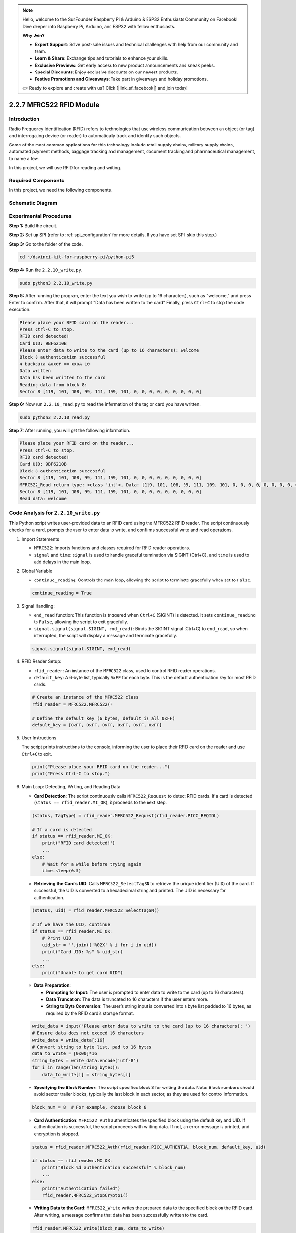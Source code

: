.. note::

    Hello, welcome to the SunFounder Raspberry Pi & Arduino & ESP32 Enthusiasts Community on Facebook! Dive deeper into Raspberry Pi, Arduino, and ESP32 with fellow enthusiasts.

    **Why Join?**

    - **Expert Support**: Solve post-sale issues and technical challenges with help from our community and team.
    - **Learn & Share**: Exchange tips and tutorials to enhance your skills.
    - **Exclusive Previews**: Get early access to new product announcements and sneak peeks.
    - **Special Discounts**: Enjoy exclusive discounts on our newest products.
    - **Festive Promotions and Giveaways**: Take part in giveaways and holiday promotions.

    👉 Ready to explore and create with us? Click [|link_sf_facebook|] and join today!

.. _2.2.7_rfid_py_pi5:

2.2.7 MFRC522 RFID Module
==========================

Introduction
---------------

Radio Frequency Identification (RFID) refers to technologies that use
wireless communication between an object (or tag) and interrogating
device (or reader) to automatically track and identify such objects.

Some of the most common applications for this technology include retail
supply chains, military supply chains, automated payment methods,
baggage tracking and management, document tracking and pharmaceutical
management, to name a few.

In this project, we will use RFID for reading and writing.

Required Components
------------------------------

In this project, we need the following components. 

.. image:: ../img/list_2.2.7.png



Schematic Diagram
-----------------

.. image:: ../img/image331.png


Experimental Procedures
-----------------------

**Step 1:** Build the circuit.

.. image:: ../img/image232.png

**Step 2:** Set up SPI (refer to :ref:`spi_configuration` for more details. If you have
set SPI, skip this step.)

**Step 3:** Go to the folder of the code.

.. raw:: html

   <run></run>

.. code-block::

    cd ~/davinci-kit-for-raspberry-pi/python-pi5


**Step 4:** Run the ``2.2.10_write.py``. 

.. raw:: html

    <run></run>

.. code-block::

    sudo python3 2.2.10_write.py

**Step 5:** After running the program, enter the text you wish to write (up to 16 characters), such as "welcome," and press Enter to confirm. After that, it will prompt "Data has been written to the card" Finally, press ``Ctrl+C`` to stop the code execution.

.. code-block::

    Please place your RFID card on the reader...
    Press Ctrl-C to stop.
    RFID card detected!
    Card UID: 9BF6210B
    Please enter data to write to the card (up to 16 characters): welcome
    Block 8 authentication successful
    4 backdata &0x0F == 0x0A 10
    Data written
    Data has been written to the card
    Reading data from block 8:
    Sector 8 [119, 101, 108, 99, 111, 109, 101, 0, 0, 0, 0, 0, 0, 0, 0, 0]


**Step 6:** Now run ``2.2.10_read.py`` to read the information of the tag or card you have written.

.. raw:: html

    <run></run>

.. code-block::


    sudo python3 2.2.10_read.py

**Step 7:** After running, you will get the following information.

.. code-block::

    Please place your RFID card on the reader...
    Press Ctrl-C to stop.
    RFID card detected!
    Card UID: 9BF6210B
    Block 8 authentication successful
    Sector 8 [119, 101, 108, 99, 111, 109, 101, 0, 0, 0, 0, 0, 0, 0, 0, 0]
    MFRC522_Read return type: <class 'int'>, Data: [119, 101, 108, 99, 111, 109, 101, 0, 0, 0, 0, 0, 0, 0, 0, 0]
    Sector 8 [119, 101, 108, 99, 111, 109, 101, 0, 0, 0, 0, 0, 0, 0, 0, 0]
    Read data: welcome

Code Analysis for ``2.2.10_write.py``
---------------------------------------------

This Python script writes user-provided data to an RFID card using the MFRC522 RFID reader. The script continuously checks for a card, prompts the user to enter data to write, and confirms successful write and read operations.

#. Import Statements

   * ``MFRC522``: Imports functions and classes required for RFID reader operations.
   * ``signal`` and ``time``: ``signal`` is used to handle graceful termination via SIGINT (Ctrl+C), and ``time`` is used to add delays in the main loop.

#. Global Variable

   * ``continue_reading``: Controls the main loop, allowing the script to terminate gracefully when set to ``False``.

   .. code-block:: python

        continue_reading = True

#. Signal Handling:

   * ``end_read`` function: This function is triggered when ``Ctrl+C`` (SIGINT) is detected. It sets ``continue_reading`` to ``False``, allowing the script to exit gracefully. 
   * ``signal.signal(signal.SIGINT, end_read)``: Binds the SIGINT signal (Ctrl+C) to ``end_read``, so when interrupted, the script will display a message and terminate gracefully.

   .. code-block:: python

        signal.signal(signal.SIGINT, end_read)

#. RFID Reader Setup:

   * ``rfid_reader``: An instance of the ``MFRC522`` class, used to control RFID reader operations.
   * ``default_key``: A 6-byte list, typically ``0xFF`` for each byte. This is the default authentication key for most RFID cards.

   .. code-block:: python

        # Create an instance of the MFRC522 class
        rfid_reader = MFRC522.MFRC522()

        # Define the default key (6 bytes, default is all 0xFF)
        default_key = [0xFF, 0xFF, 0xFF, 0xFF, 0xFF, 0xFF]

#. User Instructions

   The script prints instructions to the console, informing the user to place their RFID card on the reader and use ``Ctrl+C`` to exit.

   .. code-block:: python

        print("Please place your RFID card on the reader...")
        print("Press Ctrl-C to stop.")

#. Main Loop: Detecting, Writing, and Reading Data

   * **Card Detection**: The script continuously calls ``MFRC522_Request`` to detect RFID cards. If a card is detected (``status == rfid_reader.MI_OK``), it proceeds to the next step.
   
   .. code-block:: python

        (status, TagType) = rfid_reader.MFRC522_Request(rfid_reader.PICC_REQIDL)

        # If a card is detected
        if status == rfid_reader.MI_OK:
            print("RFID card detected!")
            ...
        else:
            # Wait for a while before trying again
            time.sleep(0.5)

   * **Retrieving the Card’s UID**: Calls ``MFRC522_SelectTagSN`` to retrieve the unique identifier (UID) of the card. If successful, the UID is converted to a hexadecimal string and printed. The UID is necessary for authentication.
   
   .. code-block:: python

        (status, uid) = rfid_reader.MFRC522_SelectTagSN()

        # If we have the UID, continue
        if status == rfid_reader.MI_OK:
            # Print UID
            uid_str = ''.join(['%02X' % i for i in uid])
            print("Card UID: %s" % uid_str)
            ...       
        else:
            print("Unable to get card UID")

   * **Data Preparation**:

     * **Prompting for Input**: The user is prompted to enter data to write to the card (up to 16 characters).
     * **Data Truncation**: The data is truncated to 16 characters if the user enters more.
     * **String to Byte Conversion**: The user’s string input is converted into a byte list padded to 16 bytes, as required by the RFID card’s storage format.

   .. code-block:: python

        write_data = input("Please enter data to write to the card (up to 16 characters): ")
        # Ensure data does not exceed 16 characters
        write_data = write_data[:16]
        # Convert string to byte list, pad to 16 bytes
        data_to_write = [0x00]*16
        string_bytes = write_data.encode('utf-8')
        for i in range(len(string_bytes)):
            data_to_write[i] = string_bytes[i]

   * **Specifying the Block Number**: The script specifies block 8 for writing the data. Note: Block numbers should avoid sector trailer blocks, typically the last block in each sector, as they are used for control information.

   .. code-block:: python

        block_num = 8  # For example, choose block 8


   * **Card Authentication**: ``MFRC522_Auth`` authenticates the specified block using the default key and UID. If authentication is successful, the script proceeds with writing data. If not, an error message is printed, and encryption is stopped.
   
   .. code-block:: python

        status = rfid_reader.MFRC522_Auth(rfid_reader.PICC_AUTHENT1A, block_num, default_key, uid)

        if status == rfid_reader.MI_OK:
            print("Block %d authentication successful" % block_num)
            ...
        else:
            print("Authentication failed")
            rfid_reader.MFRC522_StopCrypto1()

   * **Writing Data to the Card**: ``MFRC522_Write`` writes the prepared data to the specified block on the RFID card. After writing, a message confirms that data has been successfully written to the card.

   .. code-block:: python
                
        rfid_reader.MFRC522_Write(block_num, data_to_write)
        print("Data has been written to the card")


   * **Reading Back the Data**: To verify the write operation, the script reads back the data from the same block using ``MFRC522_Read``. The retrieved data is printed to allow the user to verify the data.
   
   .. code-block:: python

        print("Reading data from block %d:" % block_num)
        rfid_reader.MFRC522_Read(block_num)

   * **Stopping Encryption**: ``MFRC522_StopCrypto1`` stops the encryption process after operations are complete. This step is necessary to reset the card’s communication state.
   
   .. code-block:: python

        # Stop encryption
        rfid_reader.MFRC522_StopCrypto1()

   * **Exiting the Loop**: After writing and verifying the data, ``continue_reading`` is set to ``False`` to exit the loop and end the script.

                continue_reading = False

**Key Points**

   * **Graceful Termination**: The script captures SIGINT (Ctrl+C) to safely terminate and print a message, allowing any ongoing operation to complete before exiting.
   * **User Interaction**: Prompts the user for input, enabling data to be customized each time the card is written.
   * **Authentication**: Ensures that access to the specified block is securely managed, handling authentication failures gracefully.
   * **Data Formatting**: Converts string data to a byte list format compatible with the card’s storage structure, padding as necessary.
   * **Verification**: Reads back data from the card to confirm a successful write, enhancing reliability.
   * **Modularity**: The script is well-organized with clear functionality for detecting, writing, and reading, making it easier to follow and maintain.

This script is suitable for applications requiring both read and write capabilities with RFID cards, such as access control or user identification.

Code Explanation for ``2.2.10_read.py``
-----------------------------------------------

This Python script uses an **RFID reader (MFRC522)** to read data from RFID cards. The script is structured to continuously check for cards, retrieve their data, and gracefully handle exit requests using signal handling.

#. Import Statements:

   * ``MFRC522``: This module provides methods to interact with the MFRC522 RFID reader.
   * ``signal`` and ``time``: Used to handle script termination (e.g., ``Ctrl+C``) and control the timing of certain operations.

#. Global Variables:

   * ``continue_reading``: A boolean flag that controls the main reading loop, allowing the script to stop gracefully when ``Ctrl+C`` is pressed.

   .. code-block:: python

        continue_reading = True

#. Signal Handling:

   * ``end_read`` function: This function is triggered when ``Ctrl+C`` (SIGINT) is detected. It sets ``continue_reading`` to ``False``, allowing the script to exit gracefully. 
   * ``signal.signal(signal.SIGINT, end_read)``: Binds the SIGINT signal (Ctrl+C) to ``end_read``, so when interrupted, the script will display a message and terminate gracefully.

   .. code-block:: python

        signal.signal(signal.SIGINT, end_read)

#. RFID Reader Setup:

   * ``rfid_reader``: An instance of the ``MFRC522`` class, used to control RFID reader operations.
   * ``default_key``: A 6-byte list, typically ``0xFF`` for each byte. This is the default authentication key for most RFID cards.
   * ``block_num``: Specifies the block number to be read from the RFID card, here set to block ``8``. The block number must match the one used when writing data to the card.

   .. code-block:: python

        # Create an instance of the MFRC522 class
        rfid_reader = MFRC522.MFRC522()

        # Define the default key (6 bytes, default is all 0xFF)
        default_key = [0xFF, 0xFF, 0xFF, 0xFF, 0xFF, 0xFF]

        # Define the block number to read (must match the block used during writing)
        block_num = 8  # For example, block 8

#. User Instructions

   The script prints instructions to the console, informing the user to place their RFID card on the reader and use ``Ctrl+C`` to exit.

   .. code-block:: python

        print("Please place your RFID card on the reader...")
        print("Press Ctrl-C to stop.")

#. Main Loop: RFID Card Detection and Data Reading.

   * **Scanning for Cards**: The main loop continuously calls ``MFRC522_Request`` to scan for RFID cards. If a card is detected, it proceeds to the next steps.
   
     .. code-block:: python

        (status, TagType) = rfid_reader.MFRC522_Request(rfid_reader.PICC_REQIDL)

        if status == rfid_reader.MI_OK:
            print("RFID card detected!")
            ...
        else:
            # If no card is detected, wait for a short period before retrying
            time.sleep(0.5)

   * **Retrieving Card UID**: Uses ``MFRC522_SelectTagSN`` to retrieve the card's unique identifier (UID). If successful, it converts the UID to a hexadecimal string and prints it. This UID is necessary for authenticating the card.

     .. code-block:: python
        
        (status, uid) = rfid_reader.MFRC522_SelectTagSN()

        # If UID was successfully retrieved, proceed
        if status == rfid_reader.MI_OK:
            # Convert UID list to a hexadecimal string
            uid_str = ''.join(['%02X' % i for i in uid])
            print("Card UID: %s" % uid_str)
            ...
        else:
            print("Unable to get card UID")

   * **Authenticating the Card**: ``MFRC522_Auth`` authenticates access to the specified block using the default key and the card's UID. If authentication succeeds, the script moves to reading data from the block.

     .. code-block:: python

        status = rfid_reader.MFRC522_Auth(rfid_reader.PICC_AUTHENT1A, block_num, default_key, uid)

        if status == rfid_reader.MI_OK:
            print("Block %d authentication successful" % block_num)
            ...
        else:
            print("Authentication failed, status code: %s" % status)
            rfid_reader.MFRC522_StopCrypto1()
    
   * **Reading Data**:
     
     * ``MFRC522_Read`` reads data from the specified block.
     * ``data``: This variable contains the block's raw data if the read operation is successful.
     * The script converts each byte in ``data`` to characters and removes any padding null bytes (``\x00``). The processed data is then printed.
     
     .. code-block:: python

        read_status, data = rfid_reader.MFRC522_Read(block_num)
        print(f"MFRC522_Read return type: {type(read_status)}, Data: {data}")

        if read_status == rfid_reader.MI_OK and data:
            print(f"Sector {block_num} {data}")
            # Convert byte data to string and remove any padding null bytes
            read_data = ''.join([chr(byte) for byte in data]).rstrip('\x00')
            print("Read data: %s" % read_data)
        else:
            print("Data read failed, status code: %s" % read_status)

   * ``MFRC522_StopCrypto1`` is called to stop encryption and reset card communication.

     .. code-block:: python

        # Stop encryption on the card
        rfid_reader.MFRC522_StopCrypto1()

   * **Waiting between Reads**: If no card is detected, the loop pauses for 0.5 seconds before retrying.

     .. code-block:: python

        else:
            # If no card is detected, wait for a short period before retrying
            time.sleep(0.5)

**Key Points**

* **Graceful Exit**: The script captures the ``SIGINT`` signal for graceful termination, allowing the RFID reader to complete any ongoing operations.
* **Block and UID Management**: Uses block and UID as key components in reading data from an RFID card, with proper handling of authentication and read errors.
* **Modular Design**: The use of dedicated functions from the ``MFRC522`` module makes the script readable and modular, simplifying RFID operations like authentication and data reading.

Phenomenon Picture
------------------

.. image:: ../img/image233.jpeg